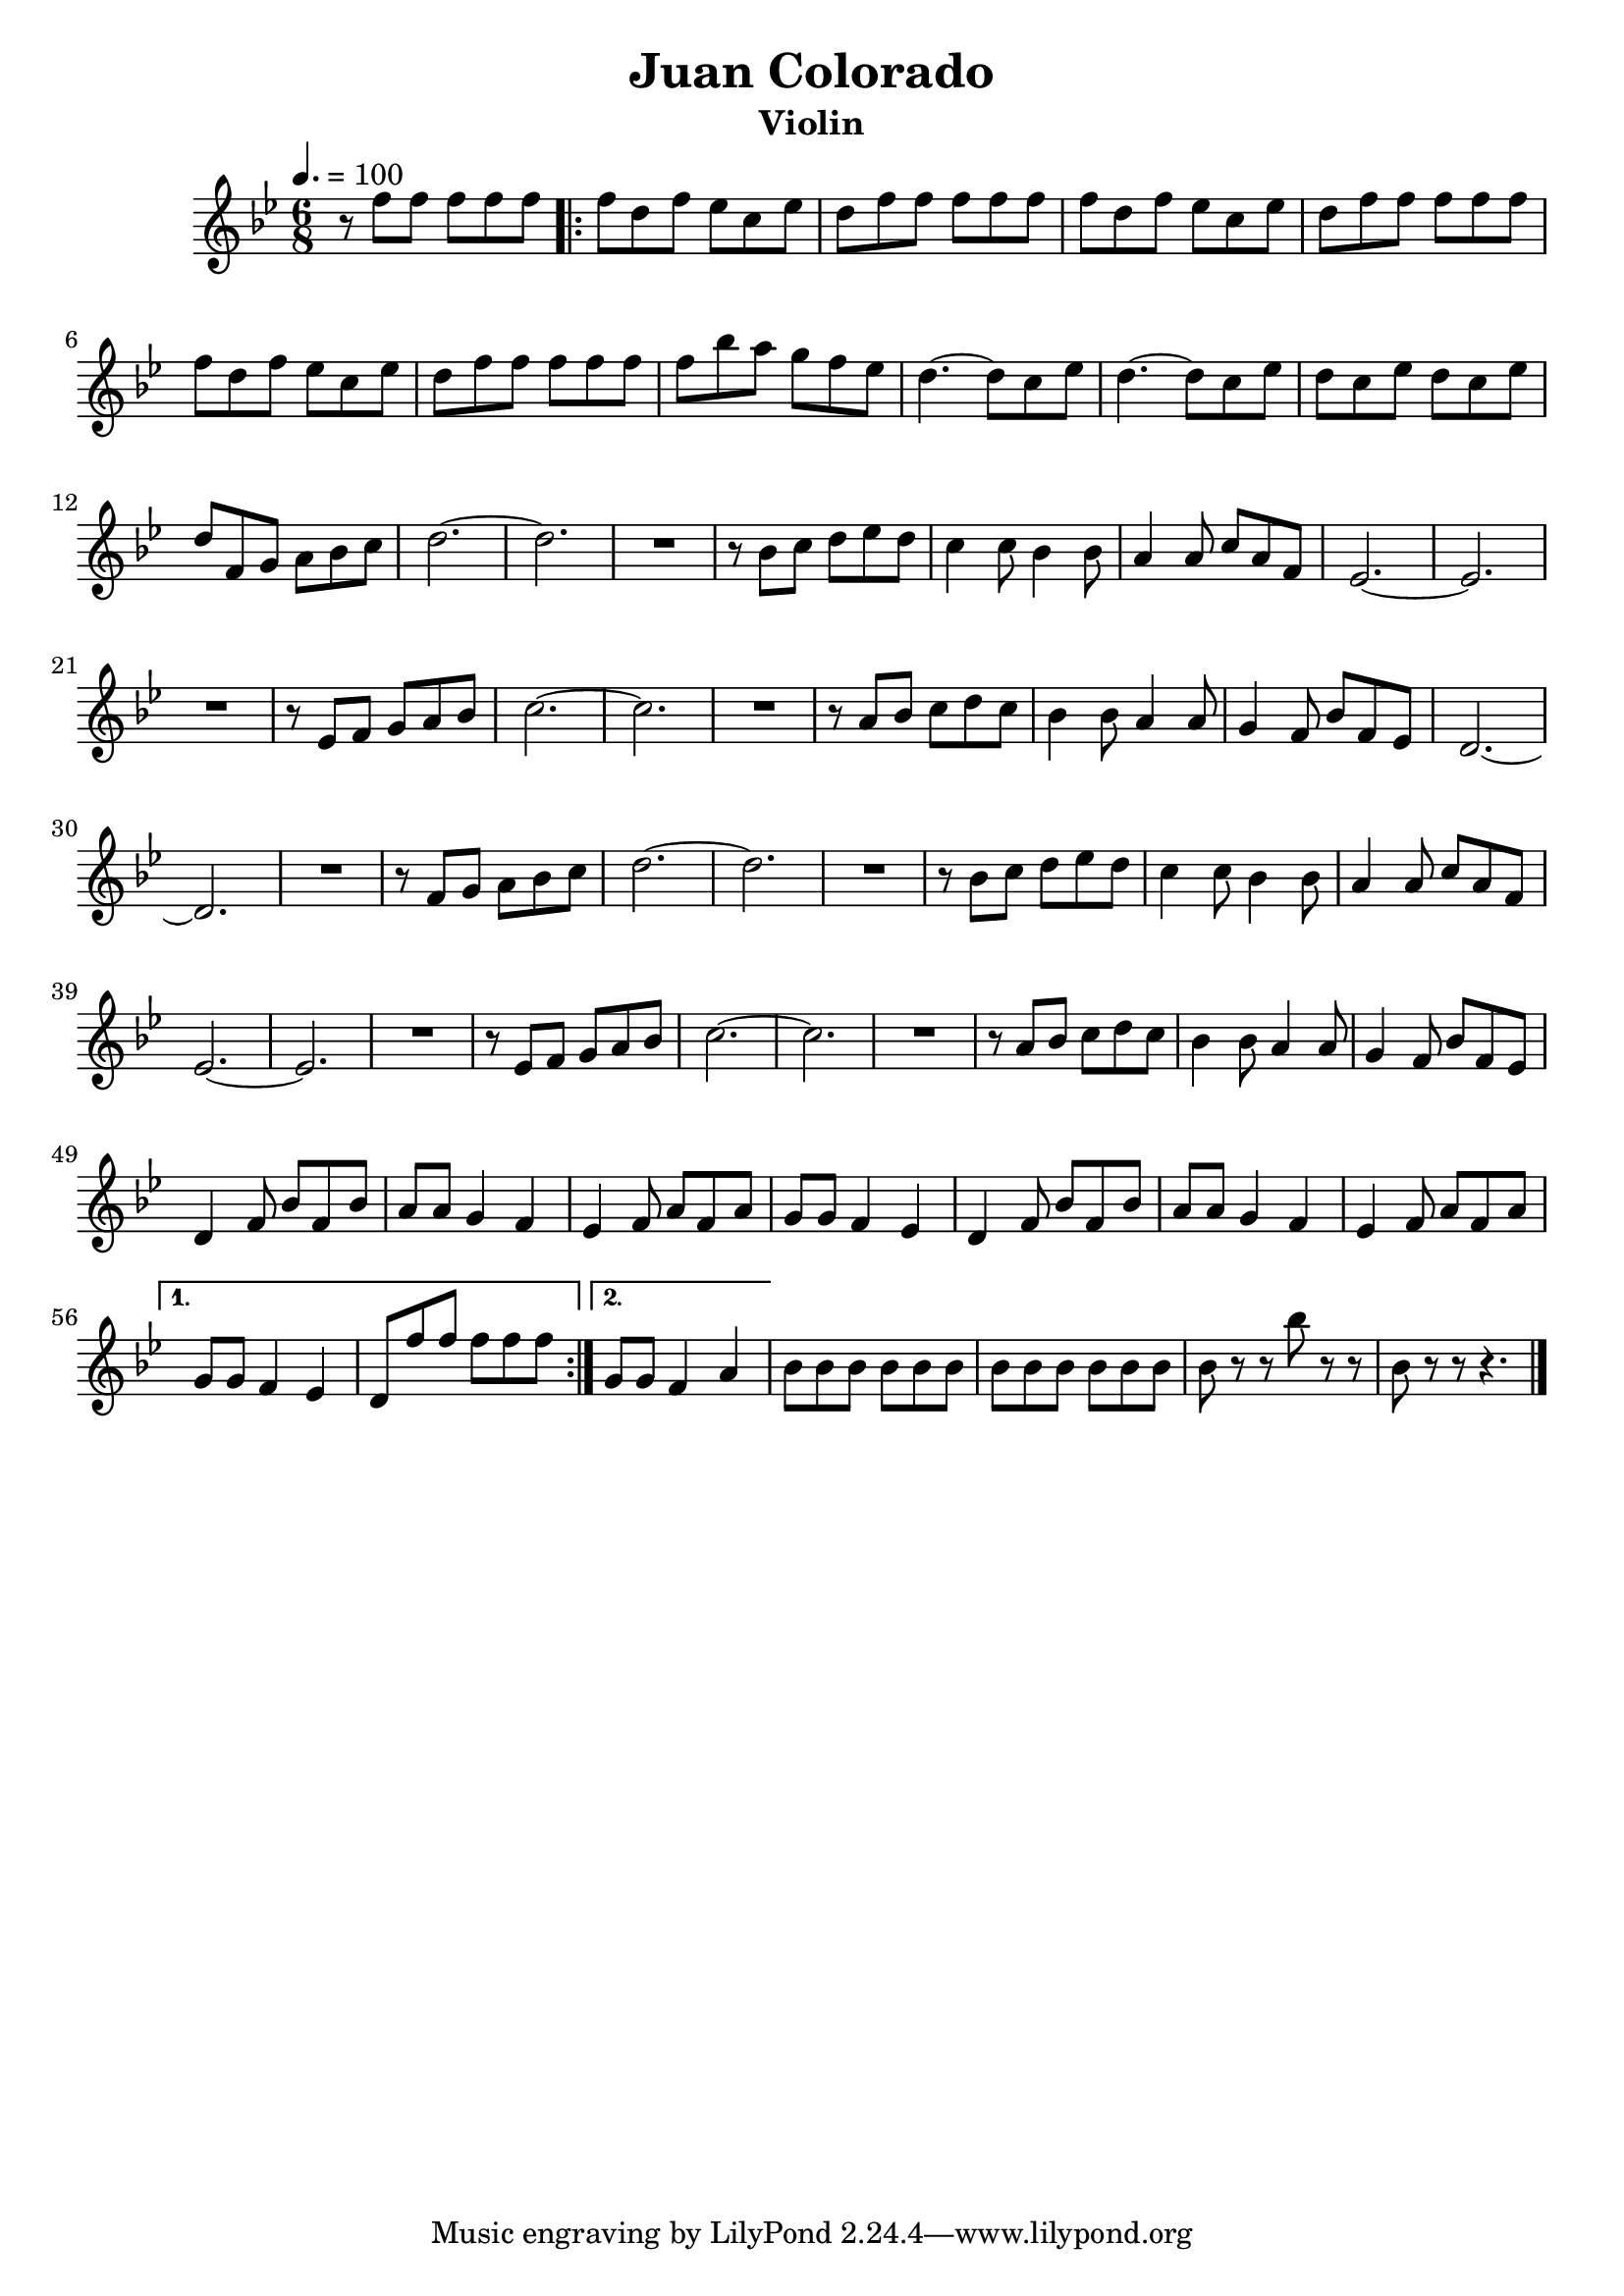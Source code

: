 \header {
  title = "Juan Colorado"
  composer = ""
  instrument = "Violin"
}

\score {
  \relative c'' {
    \clef treble \time 6/8 \key bes \major 
    \tempo 4. = 100
    r8 f f f f f | 
    \repeat volta 2 {
    f d f ees c ees | d f f f f f | f d f ees c ees | 
    d f f f f f | f d f ees c ees | 
    d f f f f f | f bes a g f ees | d4.~ d8 c ees | 
    d4.~ d8 c ees | d c ees d c ees | d f, g a bes c | d2.~ | d2. | 
    R2. | r8 bes c d ees d | c4 c8 bes4 bes8 | a4 a8 c a f | 
    ees2.~ | ees2. | R2. | r8 ees f g a bes | c2.~ | c2. | R2. |
    r8 a bes c d c bes4 bes8 a4 a8 g4 f8 bes f ees | d2.~ d2. | 
    R2. | r8 f g a bes c | d2.~ | d2. | R2. | r8 bes c d ees d | 
    c4 c8 bes4 bes8 | a4 a8 c a f | es2.~ | ees2. | R2. | r8 ees f g a bes | 
    c2.~ c2. | R2. | r8 a bes c d c | bes4 bes8 a4 a8 | g4 f8 bes f ees | 
    d4 f8 bes f bes | a8[ a] g4 f | ees4 f8 a f a | g8[ g] f4 ees | 
    d4 f8 bes f bes | a8 a] g4 f | ees4 f8 a f a |  } 
    \alternative {
  { g8[ g] f4 ees | d8 f' f f f f }
  { g,8[ g] f4 a | }
}
bes8 bes bes bes bes bes | bes bes bes bes bes bes | bes r r bes' r r bes, r r r4. \bar "|."
  }

  \layout {}
  \midi {}
}